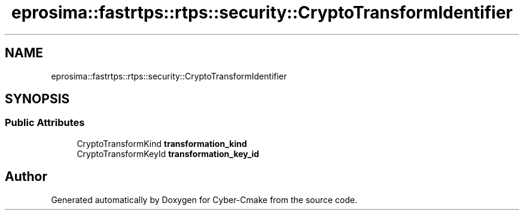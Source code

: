 .TH "eprosima::fastrtps::rtps::security::CryptoTransformIdentifier" 3 "Sun Sep 3 2023" "Version 8.0" "Cyber-Cmake" \" -*- nroff -*-
.ad l
.nh
.SH NAME
eprosima::fastrtps::rtps::security::CryptoTransformIdentifier
.SH SYNOPSIS
.br
.PP
.SS "Public Attributes"

.in +1c
.ti -1c
.RI "CryptoTransformKind \fBtransformation_kind\fP"
.br
.ti -1c
.RI "CryptoTransformKeyId \fBtransformation_key_id\fP"
.br
.in -1c

.SH "Author"
.PP 
Generated automatically by Doxygen for Cyber-Cmake from the source code\&.
